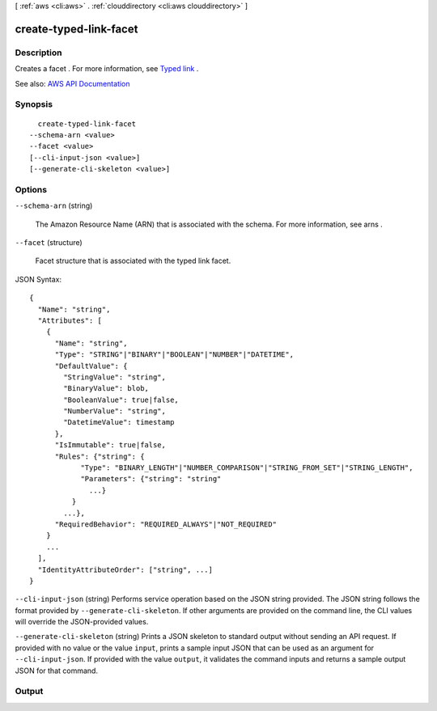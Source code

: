 [ :ref:`aws <cli:aws>` . :ref:`clouddirectory <cli:aws clouddirectory>` ]

.. _cli:aws clouddirectory create-typed-link-facet:


***********************
create-typed-link-facet
***********************



===========
Description
===========



Creates a  facet . For more information, see `Typed link <http://docs.aws.amazon.com/directoryservice/latest/admin-guide/objectsandlinks.html#typedlink>`_ .



See also: `AWS API Documentation <https://docs.aws.amazon.com/goto/WebAPI/clouddirectory-2016-05-10/CreateTypedLinkFacet>`_


========
Synopsis
========

::

    create-typed-link-facet
  --schema-arn <value>
  --facet <value>
  [--cli-input-json <value>]
  [--generate-cli-skeleton <value>]




=======
Options
=======

``--schema-arn`` (string)


  The Amazon Resource Name (ARN) that is associated with the schema. For more information, see  arns .

  

``--facet`` (structure)


    Facet structure that is associated with the typed link facet.

  



JSON Syntax::

  {
    "Name": "string",
    "Attributes": [
      {
        "Name": "string",
        "Type": "STRING"|"BINARY"|"BOOLEAN"|"NUMBER"|"DATETIME",
        "DefaultValue": {
          "StringValue": "string",
          "BinaryValue": blob,
          "BooleanValue": true|false,
          "NumberValue": "string",
          "DatetimeValue": timestamp
        },
        "IsImmutable": true|false,
        "Rules": {"string": {
              "Type": "BINARY_LENGTH"|"NUMBER_COMPARISON"|"STRING_FROM_SET"|"STRING_LENGTH",
              "Parameters": {"string": "string"
                ...}
            }
          ...},
        "RequiredBehavior": "REQUIRED_ALWAYS"|"NOT_REQUIRED"
      }
      ...
    ],
    "IdentityAttributeOrder": ["string", ...]
  }



``--cli-input-json`` (string)
Performs service operation based on the JSON string provided. The JSON string follows the format provided by ``--generate-cli-skeleton``. If other arguments are provided on the command line, the CLI values will override the JSON-provided values.

``--generate-cli-skeleton`` (string)
Prints a JSON skeleton to standard output without sending an API request. If provided with no value or the value ``input``, prints a sample input JSON that can be used as an argument for ``--cli-input-json``. If provided with the value ``output``, it validates the command inputs and returns a sample output JSON for that command.



======
Output
======

